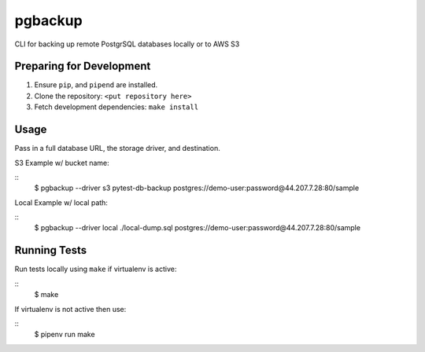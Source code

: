 pgbackup
========

CLI for backing up remote PostgrSQL databases locally or to AWS S3

Preparing for Development
-------------------------

1. Ensure ``pip``, and ``pipend`` are installed.
2. Clone the repository: ``<put repository here>``
3. Fetch development dependencies: ``make install``

Usage
-----

Pass in a full database URL, the storage driver, and destination.

S3 Example w/ bucket name:

::
	$ pgbackup --driver s3 pytest-db-backup postgres://demo-user:password@44.207.7.28:80/sample

Local Example w/ local path:
	
::
	$ pgbackup --driver local ./local-dump.sql postgres://demo-user:password@44.207.7.28:80/sample

Running Tests
-------------

Run tests locally using ``make`` if virtualenv is active:

::
	$ make

If virtualenv is not active then use:

::
	$ pipenv run make
